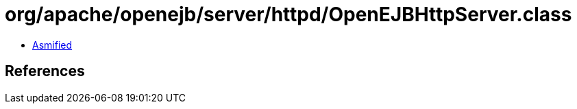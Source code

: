 = org/apache/openejb/server/httpd/OpenEJBHttpServer.class

 - link:OpenEJBHttpServer-asmified.java[Asmified]

== References

